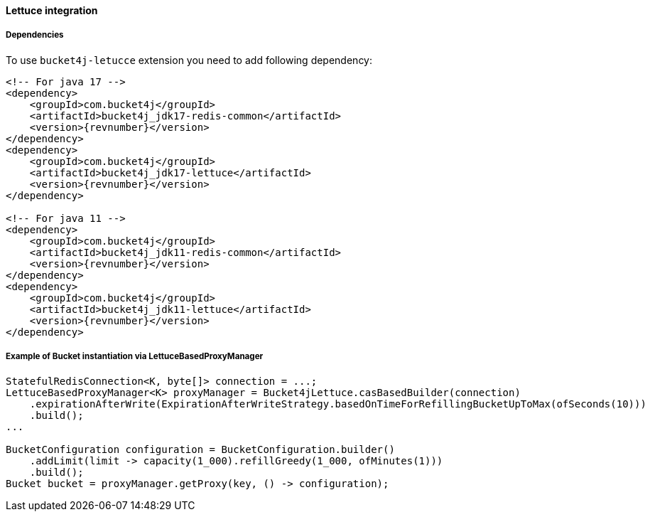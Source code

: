 [[bucket4j-lettuce, Bucket4j-Lettuce]]
==== Lettuce integration
===== Dependencies
To use ``bucket4j-letucce`` extension you need to add following dependency:
[source, xml, subs=attributes+]
----
<!-- For java 17 -->
<dependency>
    <groupId>com.bucket4j</groupId>
    <artifactId>bucket4j_jdk17-redis-common</artifactId>
    <version>{revnumber}</version>
</dependency>
<dependency>
    <groupId>com.bucket4j</groupId>
    <artifactId>bucket4j_jdk17-lettuce</artifactId>
    <version>{revnumber}</version>
</dependency>

<!-- For java 11 -->
<dependency>
    <groupId>com.bucket4j</groupId>
    <artifactId>bucket4j_jdk11-redis-common</artifactId>
    <version>{revnumber}</version>
</dependency>
<dependency>
    <groupId>com.bucket4j</groupId>
    <artifactId>bucket4j_jdk11-lettuce</artifactId>
    <version>{revnumber}</version>
</dependency>
----

===== Example of Bucket instantiation via LettuceBasedProxyManager
[source, java]
----
StatefulRedisConnection<K, byte[]> connection = ...;
LettuceBasedProxyManager<K> proxyManager = Bucket4jLettuce.casBasedBuilder(connection)
    .expirationAfterWrite(ExpirationAfterWriteStrategy.basedOnTimeForRefillingBucketUpToMax(ofSeconds(10)))
    .build();
...

BucketConfiguration configuration = BucketConfiguration.builder()
    .addLimit(limit -> capacity(1_000).refillGreedy(1_000, ofMinutes(1)))
    .build();
Bucket bucket = proxyManager.getProxy(key, () -> configuration);
----